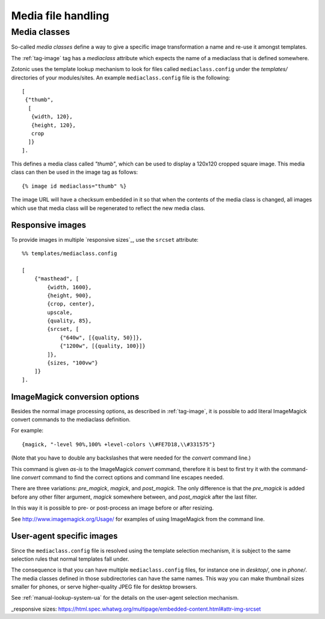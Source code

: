 .. _manual-media:

Media file handling
===================


.. _manual-media-classes:

Media classes
-------------

So-called `media classes` define a way to give a specific image
transformation a name and re-use it amongst templates.

The :ref:`tag-image` tag has a `mediaclass` attribute which expects
the name of a mediaclass that is defined somewhere.

Zotonic uses the template lookup mechanism to look for files called
``mediaclass.config`` under the `templates/` directories of your
modules/sites. An example ``mediaclass.config`` file is the following::
  
  [
   {"thumb",
    [
     {width, 120},
     {height, 120},
     crop
    ]}
  ].
  
This defines a media class called `"thumb"`, which can be used to
display a 120x120 cropped square image. This media class can then be
used in the image tag as follows::

  {% image id mediaclass="thumb" %}

The image URL will have a checksum embedded in it so that when the
contents of the media class is changed, all images which use that
media class will be regenerated to reflect the new media class.

Responsive images
.................

To provide images in multiple `responsive sizes`_, use the ``srcset`` attribute::

    %% templates/mediaclass.config

    [
        {"masthead", [
            {width, 1600},
            {height, 900},
            {crop, center},
            upscale,
            {quality, 85},
            {srcset, [
                {"640w", [{quality, 50}]},
                {"1200w", [{quality, 100}]}
            ]},
            {sizes, "100vw"}
        ]}
    ].

ImageMagick conversion options
..............................

Besides the normal image processing options, as described in :ref:`tag-image`, it is
possible to add literal ImageMagick convert commands to the mediaclass definition.

For example::

	{magick, "-level 90%,100% +level-colors \\#FE7D18,\\#331575"}

(Note that you have to double any backslashes that were needed for the `convert` command line.)

This command is given *as-is* to the ImageMagick `convert` command, therefore it is best to
first try it with the command-line `convert` command to find the correct options and command line
escapes needed.

There are three variations: `pre_magick`, `magick`, and `post_magick`.
The only difference is that the `pre_magick` is added before any other filter argument, `magick`
somewhere between, and `post_magick` after the last filter.

In this way it is possible to pre- or post-process an image before or after resizing.

See http://www.imagemagick.org/Usage/ for examples of using ImageMagick from the command line.


User-agent specific images
..........................

Since the ``mediaclass.config`` file is resolved using the template
selection mechanism, it is subject to the same selection rules that
normal templates fall under.

The consequence is that you can have multiple ``mediaclass.config``
files, for instance one in `desktop/`, one in `phone/`. The media
classes defined in those subdirectories can have the same names. This
way you can make thumbnail sizes smaller for phones, or serve
higher-quality JPEG file for desktop browsers.

See :ref:`manual-lookup-system-ua` for the details on the user-agent
selection mechanism.


.. seealso:: :ref:`tag-image`, :ref:`tag-media`, :ref:`manual-lookup-system-ua`

_responsive sizes: https://html.spec.whatwg.org/multipage/embedded-content.html#attr-img-srcset
